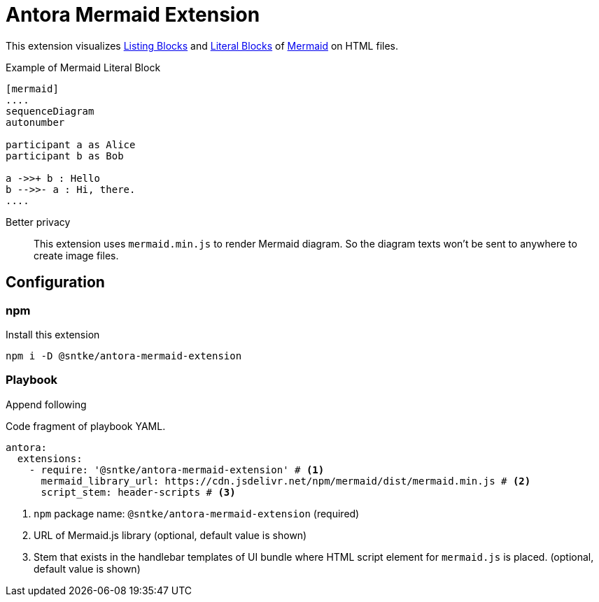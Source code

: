 = Antora Mermaid Extension

This extension visualizes https://docs.asciidoctor.org/asciidoc/latest/verbatim/listing-blocks/[Listing Blocks] and https://docs.asciidoctor.org/asciidoc/latest/verbatim/literal-blocks/[Literal Blocks] of https://mermaid-js.github.io/mermaid/#/[Mermaid] on HTML files.

.Example of Mermaid Literal Block
[source,asciidoc]
.....
[mermaid]
....
sequenceDiagram
autonumber

participant a as Alice
participant b as Bob

a ->>+ b : Hello
b -->>- a : Hi, there.
....
.....

Better privacy::
This extension uses `mermaid.min.js` to render Mermaid diagram.
So the diagram texts won't be sent to anywhere to create image files.

== Configuration

=== npm

Install this extension

[source, bash]
----
npm i -D @sntke/antora-mermaid-extension
----

=== Playbook

Append following

.Code fragment of playbook YAML.
[source,yaml]
----
antora:
  extensions:
    - require: '@sntke/antora-mermaid-extension' # <1>
      mermaid_library_url: https://cdn.jsdelivr.net/npm/mermaid/dist/mermaid.min.js # <2>
      script_stem: header-scripts # <3>
----
<1> `npm` package name: `@sntke/antora-mermaid-extension` (required)
<2> URL of Mermaid.js library (optional, default value is shown)
<3> Stem that exists in the handlebar templates of UI bundle where HTML script element for `mermaid.js` is placed. (optional, default value is shown)

